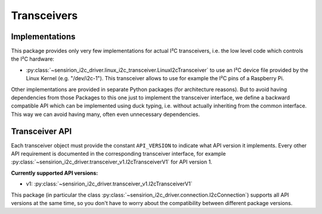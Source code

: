 Transceivers
============

Implementations
---------------

This package provides only very few implementations for actual I²C
transceivers, i.e. the low level code which controls the I²C hardware:

- :py:class:`~sensirion_i2c_driver.linux_i2c_transceiver.LinuxI2cTransceiver`
  to use an I²C device file provided by the Linux Kernel (e.g. "/dev/i2c-1").
  This transceiver allows to use for example the I²C pins of a Raspberry Pi.

Other implementations are provided in separate Python packages (for
architecture reasons). But to avoid having dependencies from those Packages
to this one just to implement the transceiver interface, we define a backward
compatible API which can be implemented using duck typing, i.e. without
actually inheriting from the common interface. This way we can avoid having
many, often even unnecessary dependencies.


Transceiver API
---------------

Each transceiver object must provide the constant ``API_VERSION`` to indicate
what API version it implements. Every other API requirement is documented in
the corresponding transceiver interface, for example
:py:class:`~sensirion_i2c_driver.transceiver_v1.I2cTransceiverV1` for API
version 1.

**Currently supported API versions:**

- v1: :py:class:`~sensirion_i2c_driver.transceiver_v1.I2cTransceiverV1`

This package (in particular the class
:py:class:`~sensirion_i2c_driver.connection.I2cConnection`) supports all API
versions at the same time, so you don't have to worry about the compatibility
between different package versions.
